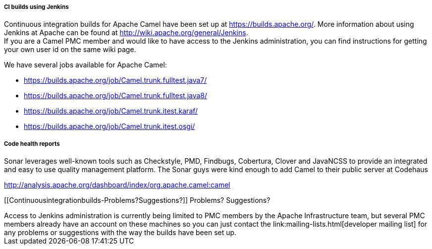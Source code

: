 [[ConfluenceContent]]
[[Continuousintegrationbuilds-CIbuildsusingJenkins]]
CI builds using Jenkins
+++++++++++++++++++++++

Continuous integration builds for Apache Camel have been set up at
https://builds.apache.org/. More information about using Jenkins at
Apache can be found at http://wiki.apache.org/general/Jenkins. +
If you are a Camel PMC member and would like to have access to the
Jenkins administration, you can find instructions for getting your own
user id on the same wiki page.

We have several jobs available for Apache Camel:

* https://builds.apache.org/job/Camel.trunk.fulltest.java7/
* https://builds.apache.org/job/Camel.trunk.fulltest.java8/
* https://builds.apache.org/job/Camel.trunk.itest.karaf/
* https://builds.apache.org/job/Camel.trunk.itest.osgi/

[[Continuousintegrationbuilds-Codehealthreports]]
Code health reports
+++++++++++++++++++

Sonar leverages well-known tools such as Checkstyle, PMD, Findbugs,
Cobertura, Clover and JavaNCSS to provide an integrated and easy to use
quality management platform. The Sonar guys were kind enough to add
Camel to their public server at Codehaus

http://analysis.apache.org/dashboard/index/org.apache.camel:camel

[[Continuousintegrationbuilds-Problems?Suggestions?]]
Problems? Suggestions?
++++++++++++++++++++++

Access to Jenkins administration is currently being limited to PMC
members by the Apache Infrastructure team, but several PMC members
already have an account on these machines so you can just contact the
link:mailing-lists.html[developer mailing list] for any problems or
suggestions with the way the builds have been set up.
